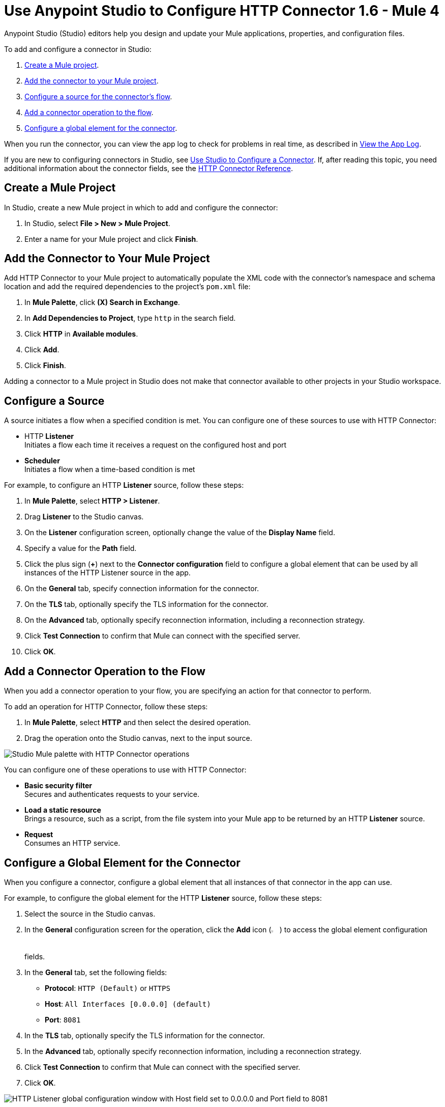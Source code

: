 = Use Anypoint Studio to Configure HTTP Connector 1.6 - Mule 4
:page-aliases: connectors::http/http-connector-studio.adoc, connectors::http/http-about-http-connector.adoc

Anypoint Studio (Studio) editors help you design and update your Mule applications, properties, and configuration files.

To add and configure a connector in Studio:

. <<create-mule-project,Create a Mule project>>.
. <<add-connector-to-project,Add the connector to your Mule project>>.
. <<configure-source,Configure a source for the connector's flow>>.
. <<add-connector-operation,Add a connector operation to the flow>>.
. <<configure-global-element,Configure a global element for the connector>>.

When you run the connector, you can view the app log to check for problems in real time, as described in <<view-app-log,View the App Log>>.

If you are new to configuring connectors in Studio, see xref:connectors::introduction/intro-config-use-studio.adoc[Use Studio to Configure a Connector]. If, after reading this topic, you need additional information about the connector fields, see the xref:http-documentation.adoc[HTTP Connector Reference].

[[create-mule-project]]
== Create a Mule Project

In Studio, create a new Mule project in which to add and configure the connector:

. In Studio, select *File > New > Mule Project*.
. Enter a name for your Mule project and click *Finish*.

[[add-connector-to-project]]
== Add the Connector to Your Mule Project

Add HTTP Connector to your Mule project to automatically populate the XML code with the connector's namespace and schema location and add the required dependencies to the project's `pom.xml` file:

. In *Mule Palette*, click *(X) Search in Exchange*.
. In *Add Dependencies to Project*, type `http` in the search field.
. Click *HTTP* in *Available modules*.
. Click *Add*.
. Click *Finish*.

Adding a connector to a Mule project in Studio does not make that connector available to other projects in your Studio workspace.

[[configure-source]]
== Configure a Source

A source initiates a flow when a specified condition is met.
You can configure one of these sources to use with HTTP Connector:

* HTTP *Listener* +
Initiates a flow each time it receives a request on the configured host and port
* *Scheduler* +
Initiates a flow when a time-based condition is met

For example, to configure an HTTP *Listener* source, follow these steps:

. In *Mule Palette*, select *HTTP > Listener*.
. Drag *Listener* to the Studio canvas.
. On the *Listener* configuration screen, optionally change the value of the *Display Name* field.
. Specify a value for the *Path* field.
. Click the plus sign (*+*) next to the *Connector configuration* field to configure a global element that can be used by all instances of the HTTP Listener source in the app.
. On the *General* tab, specify connection information for the connector.
. On the *TLS* tab, optionally specify the TLS information for the connector.
. On the *Advanced* tab, optionally specify reconnection information, including a reconnection strategy.
. Click *Test Connection* to confirm that Mule can connect with the specified server.
. Click *OK*.

[[add-connector-operation]]
== Add a Connector Operation to the Flow

When you add a connector operation to your flow, you are specifying an action for that connector to perform.

To add an operation for HTTP Connector, follow these steps:

. In *Mule Palette*, select *HTTP* and then select the desired operation.
. Drag the operation onto the Studio canvas, next to the input source.

image::http-connector-operations.png[Studio Mule palette with HTTP Connector operations]

You can configure one of these operations to use with HTTP Connector:

* *Basic security filter* +
Secures and authenticates requests to your service.
* *Load a static resource* +
Brings a resource, such as a script, from the file system into your Mule app to be returned by an HTTP *Listener* source.
* *Request* +
Consumes an HTTP service.

[[configure-global-element]]
== Configure a Global Element for the Connector

When you configure a connector, configure a global element that all instances of that connector in the app can use.

For example, to configure the global element for the HTTP *Listener* source, follow these steps:

. Select the source in the Studio canvas.
. In the *General* configuration screen for the operation, click the *Add* icon (image:add-icon.png[2%,2%]) to access the global element configuration fields.
. In the *General* tab, set the following fields:
+
* *Protocol*: `HTTP (Default)` or `HTTPS`
* *Host*: `All Interfaces [0.0.0.0] (default)`
* *Port*: `8081`
+
[start=4]
. In the *TLS* tab, optionally specify the TLS information for the connector.
. In the *Advanced* tab, optionally specify reconnection information, including a reconnection strategy.
. Click *Test Connection* to confirm that Mule can connect with the specified server.
. Click *OK*.

image::http-listener-global-element.png[HTTP Listener global configuration window with Host field set to 0.0.0.0 and Port field to 8081]

[[view-app-log]]
== View the App Log

To check for problems, you can view the app log as follows:

* If you’re running the app from Anypoint Platform, the app log output goes to the Anypoint Studio console window.
* If you’re running the app using Mule from the command line, the app log output goes to your operating system console.

Unless the log file path is customized in the app’s log file (`log4j2.xml`), you can also access the app log in the default location `MULE_HOME/logs/<app-name>.log`. You can configure the location of the log path in the app log file `log4j2.xml`.

== See Also

* xref:connectors::introduction/introduction-to-anypoint-connectors.adoc[Introduction to Anypoint Connectors]
* xref:connectors::introduction/intro-config-use-studio.adoc[Use Studio to Configure a Connector]
* xref:http-documentation.adoc[HTTP Connector Reference]
* https://help.mulesoft.com[MuleSoft Help Center]
